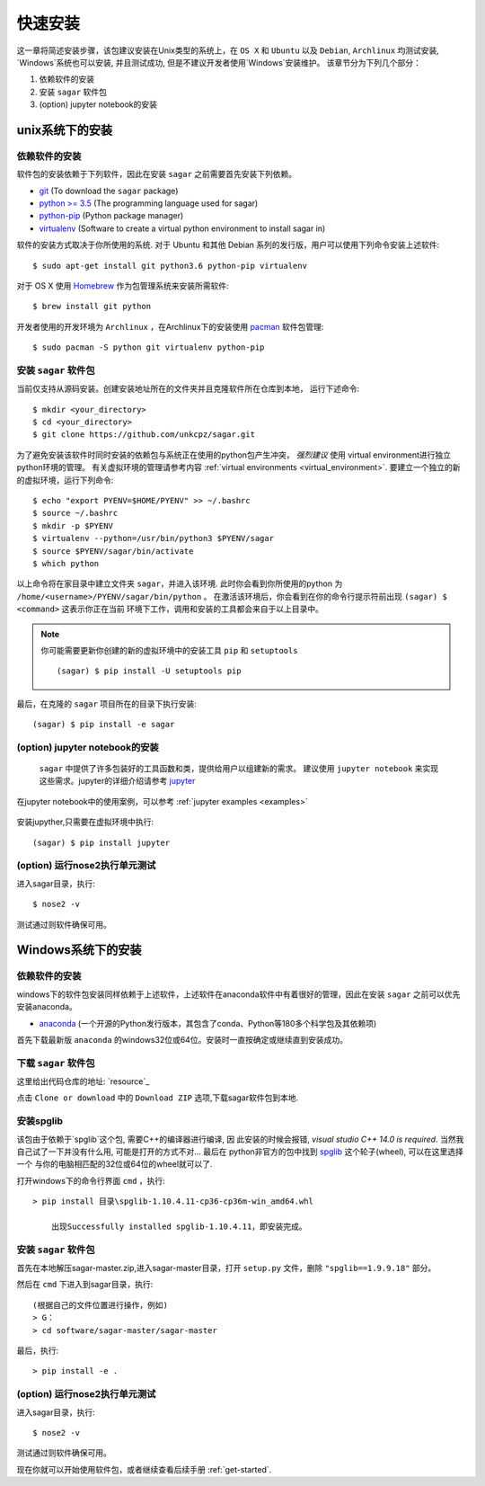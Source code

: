 .. _quick_install:

=============
快速安装
=============

这一章将简述安装步骤，该包建议安装在Unix类型的系统上，在 ``OS X`` 和 ``Ubuntu`` 以及 ``Debian``,
``Archlinux`` 均测试安装, `Windows`系统也可以安装, 并且测试成功, 但是不建议开发者使用`Windows`安装维护。
该章节分为下列几个部分：

1. 依赖软件的安装
2. 安装 ``sagar`` 软件包
3. (option) jupyter notebook的安装


---------------
unix系统下的安装
---------------

依赖软件的安装
++++++++++++++++++
软件包的安装依赖于下列软件，因此在安装 ``sagar`` 之前需要首先安装下列依赖。

* `git`_ (To download the ``sagar`` package)
* `python >= 3.5`_ (The programming language used for sagar)
* `python-pip`_ (Python package manager)
* `virtualenv`_ (Software to create a virtual python environment to install sagar in)

.. _git: https://git-scm.com/downloads
.. _python >= 3.5: https://www.python.org/downloads
.. _python-pip: https://packaging.python.org/installing/#requirements-for-installing-packages
.. _virtualenv: https://packages.ubuntu.com/xenial/virtualenv

软件的安装方式取决于你所使用的系统.
对于 Ubuntu 和其他 Debian 系列的发行版，用户可以使用下列命令安装上述软件::

    $ sudo apt-get install git python3.6 python-pip virtualenv

对于 OS X 使用 `Homebrew`_ 作为包管理系统来安装所需软件::

    $ brew install git python

.. _Homebrew: http://brew.sh

开发者使用的开发环境为 ``Archlinux`` ，在Archlinux下的安装使用 `pacman`_ 软件包管理::

    $ sudo pacman -S python git virtualenv python-pip

.. _pacman: https://wiki.archlinux.org/index.php/pacman


安装 ``sagar`` 软件包
+++++++++++++++++++++++++++

当前仅支持从源码安装。创建安装地址所在的文件夹并且克隆软件所在仓库到本地，
运行下述命令::

    $ mkdir <your_directory>
    $ cd <your_directory>
    $ git clone https://github.com/unkcpz/sagar.git

为了避免安装该软件时同时安装的依赖包与系统正在使用的python包产生冲突， *强烈建议* 使用
virtual environment进行独立python环境的管理。
有关虚拟环境的管理请参考内容 :ref:`virtual environments <virtual_environment>`.
要建立一个独立的新的虚拟环境，运行下列命令::

    $ echo "export PYENV=$HOME/PYENV" >> ~/.bashrc
    $ source ~/.bashrc
    $ mkdir -p $PYENV
    $ virtualenv --python=/usr/bin/python3 $PYENV/sagar
    $ source $PYENV/sagar/bin/activate
    $ which python

以上命令将在家目录中建立文件夹 ``sagar``，并进入该环境. 此时你会看到你所使用的python
为 ``/home/<username>/PYENV/sagar/bin/python`` 。
在激活该环境后，你会看到在你的命令行提示符前出现 ``(sagar) $ <command>`` 这表示你正在当前
环境下工作，调用和安装的工具都会来自于以上目录中。

.. note:: 你可能需要更新你创建的新的虚拟环境中的安装工具 ``pip`` 和 ``setuptools`` ::

    (sagar) $ pip install -U setuptools pip

最后，在克隆的 ``sagar`` 项目所在的目录下执行安装::

    (sagar) $ pip install -e sagar

(option) jupyter notebook的安装
+++++++++++++++++++++++++++++++++++

 ``sagar`` 中提供了许多包装好的工具函数和类，提供给用户以组建新的需求。
 建议使用 ``jupyter notebook`` 来实现这些需求。jupyter的详细介绍请参考 `jupyter`_

在jupyter notebook中的使用案例，可以参考 :ref:`jupyter examples <examples>`

 .. _jupyter: http://jupyter.org/

安装jupyther,只需要在虚拟环境中执行::

    (sagar) $ pip install jupyter

(option) 运行nose2执行单元测试
+++++++++++++++++++++++++++++++++++++++++

进入sagar目录，执行::

    $ nose2 -v

测试通过则软件确保可用。

---------------
Windows系统下的安装
---------------

依赖软件的安装
+++++++++++++++++++++++++++

windows下的软件包安装同样依赖于上述软件，上述软件在anaconda软件中有着很好的管理，因此在安装 ``sagar`` 之前可以优先安装anaconda。

* `anaconda`_ (一个开源的Python发行版本，其包含了conda、Python等180多个科学包及其依赖项)

.. _anaconda: https://mirrors.tuna.tsinghua.edu.cn/anaconda/archive/

首先下载最新版 ``anaconda`` 的windows32位或64位。安装时一直按确定或继续直到安装成功。

下载 ``sagar`` 软件包
++++++++++++++++++++++++++++

这里给出代码仓库的地址: `resource`_

.. _resource :https://github.com/scut-ccmp/sagar

点击 ``Clone or download`` 中的 ``Download ZIP`` 选项,下载sagar软件包到本地.

.. _blog: https://scut-ccmp.github.io


安装spglib
++++++++++++++++++++++++++++++++

该包由于依赖于`spglib`这个包, 需要C++的编译器进行编译, 因
此安装的时候会报错, `visual studio C++ 14.0 is required`.
当然我自己试了一下并没有什么用, 可能是打开的方式不对... 最后在
python非官方的包中找到 `spglib`_ 这个轮子(wheel), 可以在这里选择一个
与你的电脑相匹配的32位或64位的wheel就可以了.

.. _spglib: https://www.lfd.uci.edu/~gohlke/pythonlibs/#spglib

打开windows下的命令行界面 ``cmd`` ，执行::

    > pip install 目录\spglib-1.10.4.11-cp36-cp36m-win_amd64.whl

	出现Successfully installed spglib-1.10.4.11，即安装完成。

安装 ``sagar`` 软件包
+++++++++++++++++++++++++++++++

首先在本地解压sagar-master.zip,进入sagar-master目录，打开 ``setup.py`` 文件，删除 ``"spglib==1.9.9.18"`` 部分。

然后在 ``cmd`` 下进入到sagar目录，执行::

	(根据自己的文件位置进行操作，例如)
	> G：
	> cd software/sagar-master/sagar-master

最后，执行::

	> pip install -e .


(option) 运行nose2执行单元测试
+++++++++++++++++++++++++++++++++++++++++

进入sagar目录，执行::

    $ nose2 -v

测试通过则软件确保可用。


现在你就可以开始使用软件包，或者继续查看后续手册 :ref:`get-started`.
